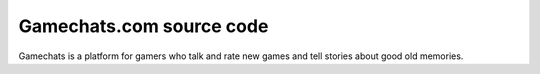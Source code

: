 
Gamechats.com source code
=============================

.. image:: https://travis-ci.org/cansarigol/game-chats.svg?branch=master
    :target: https://travis-ci.org/cansarigol/game-chats

.. image:: https://coveralls.io/repos/github/cansarigol/game-chats/badge.svg?branch=master
    :target: https://coveralls.io/github/cansarigol/game-chats?branch=master



Gamechats is a platform for gamers who talk and rate new games and tell stories about good old memories.
